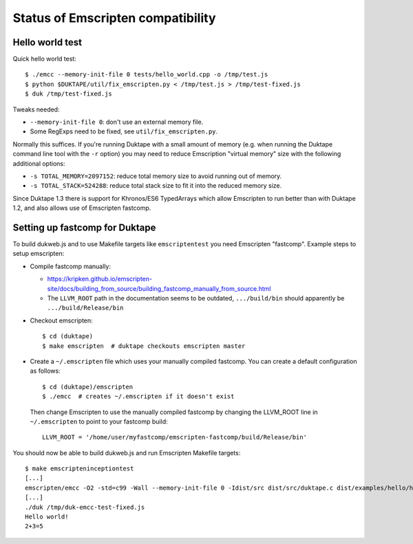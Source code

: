 ==================================
Status of Emscripten compatibility
==================================

Hello world test
================

Quick hello world test::

  $ ./emcc --memory-init-file 0 tests/hello_world.cpp -o /tmp/test.js
  $ python $DUKTAPE/util/fix_emscripten.py < /tmp/test.js > /tmp/test-fixed.js
  $ duk /tmp/test-fixed.js

Tweaks needed:

* ``--memory-init-file 0``: don't use an external memory file.

* Some RegExps need to be fixed, see ``util/fix_emscripten.py``.

Normally this suffices.  If you're running Duktape with a small amount of
memory (e.g. when running the Duktape command line tool with the ``-r``
option) you may need to reduce Emscription "virtual memory" size with the
following additional options:

* ``-s TOTAL_MEMORY=2097152``: reduce total memory size to avoid running
  out of memory.

* ``-s TOTAL_STACK=524288``: reduce total stack size to fit it into the
  reduced memory size.

Since Duktape 1.3 there is support for Khronos/ES6 TypedArrays which allow
Emscripten to run better than with Duktape 1.2, and also allows use of
Emscripten fastcomp.

Setting up fastcomp for Duktape
===============================

To build dukweb.js and to use Makefile targets like ``emscriptentest`` you
need Emscripten "fastcomp".  Example steps to setup emscripten:

* Compile fastcomp manually:

  - https://kripken.github.io/emscripten-site/docs/building_from_source/building_fastcomp_manually_from_source.html

  - The ``LLVM_ROOT`` path in the documentation seems to be outdated,
    ``.../build/bin`` should apparently be ``.../build/Release/bin``

* Checkout emscripten::

      $ cd (duktape)
      $ make emscripten  # duktape checkouts emscripten master

* Create a ``~/.emscripten`` file which uses your manually compiled fastcomp.
  You can create a default configuration as follows::

      $ cd (duktape)/emscripten
      $ ./emcc  # creates ~/.emscripten if it doesn't exist

  Then change Emscripten to use the manually compiled fastcomp by changing
  the LLVM_ROOT line in ``~/.emscripten`` to point to your fastcomp build::

      LLVM_ROOT = '/home/user/myfastcomp/emscripten-fastcomp/build/Release/bin'

You should now be able to build dukweb.js and run Emscripten Makefile
targets::

    $ make emscripteninceptiontest
    [...]
    emscripten/emcc -O2 -std=c99 -Wall --memory-init-file 0 -Idist/src dist/src/duktape.c dist/examples/hello/hello.c -o /tmp/duk-emcc-test.js
    [...]
    ./duk /tmp/duk-emcc-test-fixed.js
    Hello world!
    2+3=5
